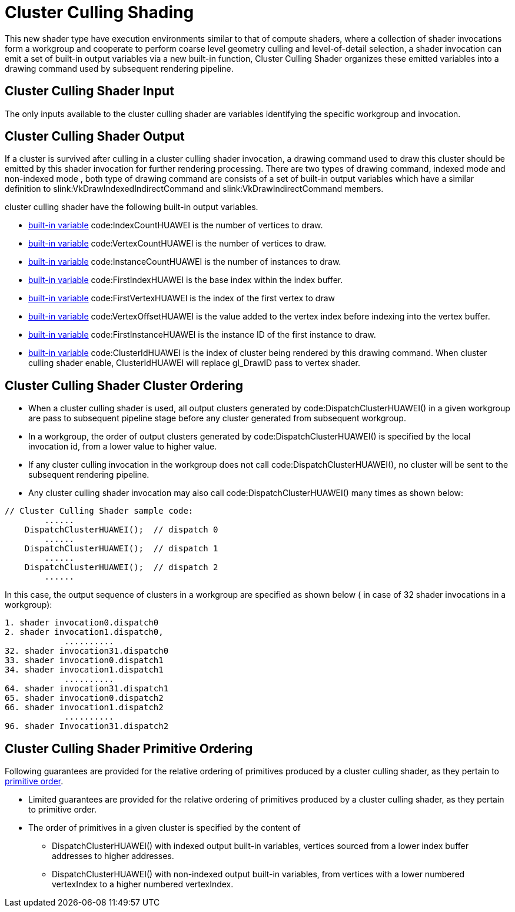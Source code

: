 // Copyright (c) 2020-2024 Huawei Technologies Co. Ltd.
//
// SPDX-License-Identifier: CC-BY-4.0

[[clusterculling]]
= Cluster Culling Shading
This new shader type have execution environments similar to that of compute shaders, where a collection of shader invocations form a workgroup and cooperate to perform coarse level geometry culling and level-of-detail selection, a shader invocation can emit a set of built-in output variables via a new built-in function, Cluster Culling Shader organizes these emitted variables into a drawing command used by subsequent rendering pipeline.

[[cluster-culling-input]]
== Cluster Culling Shader Input
The only inputs available to the cluster culling shader are variables
identifying the specific workgroup and invocation.

[[cluster-culling-output]]
== Cluster Culling Shader Output
If a cluster is survived after culling in a cluster culling shader
invocation, a drawing command used to draw this cluster should be emitted by
this shader invocation for further rendering processing.
There are two types of drawing command, indexed mode and non-indexed mode ,
both type of drawing command are consists of a set of built-in output
variables which have a similar definition to
slink:VkDrawIndexedIndirectCommand and slink:VkDrawIndirectCommand members.

cluster culling shader have the following built-in output variables.

  * <<interfaces-builtin-variables,built-in variable>> code:IndexCountHUAWEI
    is the number of vertices to draw.
  * <<interfaces-builtin-variables,built-in variable>>
    code:VertexCountHUAWEI is the number of vertices to draw.
  * <<interfaces-builtin-variables,built-in variable>>
    code:InstanceCountHUAWEI is the number of instances to draw.
  * <<interfaces-builtin-variables,built-in variable>> code:FirstIndexHUAWEI
    is the base index within the index buffer.
  * <<interfaces-builtin-variables,built-in variable>>
    code:FirstVertexHUAWEI is the index of the first vertex to draw
  * <<interfaces-builtin-variables,built-in variable>>
    code:VertexOffsetHUAWEI is the value added to the vertex index before
    indexing into the vertex buffer.
  * <<interfaces-builtin-variables,built-in variable>>
    code:FirstInstanceHUAWEI is the instance ID of the first instance to
    draw.
  * <<interfaces-builtin-variables,built-in variable>> code:ClusterIdHUAWEI
    is the index of cluster being rendered by this drawing command.
    When cluster culling shader enable, ClusterIdHUAWEI will replace
    gl_DrawID pass to vertex shader.

[[primitive-ordering]]
== Cluster Culling Shader Cluster Ordering
  * When a cluster culling shader is used, all output clusters generated by
    code:DispatchClusterHUAWEI() in a given workgroup are pass to subsequent
    pipeline stage before any cluster generated from subsequent workgroup.
  * In a workgroup, the order of output clusters generated by
    code:DispatchClusterHUAWEI() is specified by the local invocation id,
    from a lower value to higher value.
  * If any cluster culling invocation in the workgroup does not call
    code:DispatchClusterHUAWEI(), no cluster will be sent to the subsequent
    rendering pipeline.
  * Any cluster culling shader invocation may also call
    code:DispatchClusterHUAWEI() many times as shown below:

[Source,C]
--------------------------------------------
// Cluster Culling Shader sample code:
        ......
    DispatchClusterHUAWEI();  // dispatch 0
        ......
    DispatchClusterHUAWEI();  // dispatch 1
        ......
    DispatchClusterHUAWEI();  // dispatch 2
        ......
--------------------------------------------
In this case, the output sequence of clusters in a workgroup are specified
as shown below ( in case of 32 shader invocations in a workgroup):

[Source,C]
--------------------------------------
1. shader invocation0.dispatch0
2. shader invocation1.dispatch0,
            ..........
32. shader invocation31.dispatch0
33. shader invocation0.dispatch1
34. shader invocation1.dispatch1
            ..........
64. shader invocation31.dispatch1
65. shader invocation0.dispatch2
66. shader invocation1.dispatch2
            ..........
96. shader Invocation31.dispatch2
--------------------------------------

== Cluster Culling Shader Primitive Ordering

Following guarantees are provided for the relative ordering of primitives
produced by a cluster culling shader, as they pertain to
<<drawing-primitive-order,primitive order>>.

  * Limited guarantees are provided for the relative ordering of primitives
    produced by a cluster culling shader, as they pertain to primitive
    order.

  * The order of primitives in a given cluster is specified by the content
    of
  ** DispatchClusterHUAWEI() with indexed output built-in variables,
     vertices sourced from a lower index buffer addresses to higher
     addresses.
  ** DispatchClusterHUAWEI() with non-indexed output built-in variables,
     from vertices with a lower numbered vertexIndex to a higher numbered
     vertexIndex.
